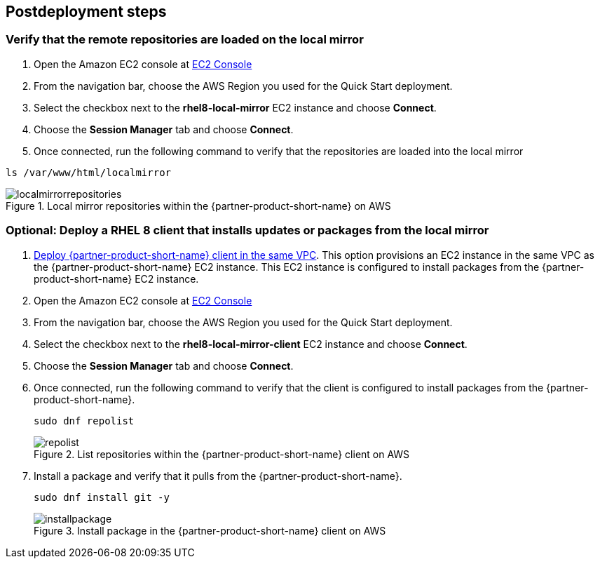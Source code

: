// Include any postdeployment steps here, such as steps necessary to test that the deployment was successful. If there are no postdeployment steps, leave this file empty.

== Postdeployment steps

=== Verify that the remote repositories are loaded on the local mirror

1. Open the Amazon EC2 console at https://console.aws.amazon.com/ec2/v2/home#Instances:instanceState=running[EC2 Console^]
2. From the navigation bar, choose the AWS Region you used for the Quick Start deployment.
3. Select the checkbox next to the *rhel8-local-mirror* EC2 instance and choose *Connect*.
4. Choose the *Session Manager* tab and choose *Connect*.
5. Once connected, run the following command to verify that the repositories are loaded into the local mirror

```
ls /var/www/html/localmirror
```

[#localmirrorrepositories]
.Local mirror repositories within the {partner-product-short-name} on AWS
image::../docs/deployment_guide/images/local_mirror_repositories.png[localmirrorrepositories]

=== Optional: Deploy a RHEL 8 client that installs updates or packages from the local mirror

1. http://qs_launch_permalink[Deploy {partner-product-short-name} client in the same VPC^]. This option provisions an EC2 instance in the same VPC as the {partner-product-short-name} EC2 instance. This EC2 instance is configured to install packages from the {partner-product-short-name} EC2 instance.
2. Open the Amazon EC2 console at https://console.aws.amazon.com/ec2/v2/home#Instances:instanceState=running[EC2 Console^]
3. From the navigation bar, choose the AWS Region you used for the Quick Start deployment.
4. Select the checkbox next to the *rhel8-local-mirror-client* EC2 instance and choose *Connect*.
5. Choose the *Session Manager* tab and choose *Connect*.
6. Once connected, run the following command to verify that the client is configured to install packages from the {partner-product-short-name}.
+
```
sudo dnf repolist
```
+
[#repolist]
.List repositories within the {partner-product-short-name} client on AWS
image::../docs/deployment_guide/images/repo_list.png[repolist]
+
7. Install a package and verify that it pulls from the {partner-product-short-name}.
+
```
sudo dnf install git -y
```
+
[#installpackage]
.Install package in the {partner-product-short-name} client on AWS
image::../docs/deployment_guide/images/install_package.png[installpackage]